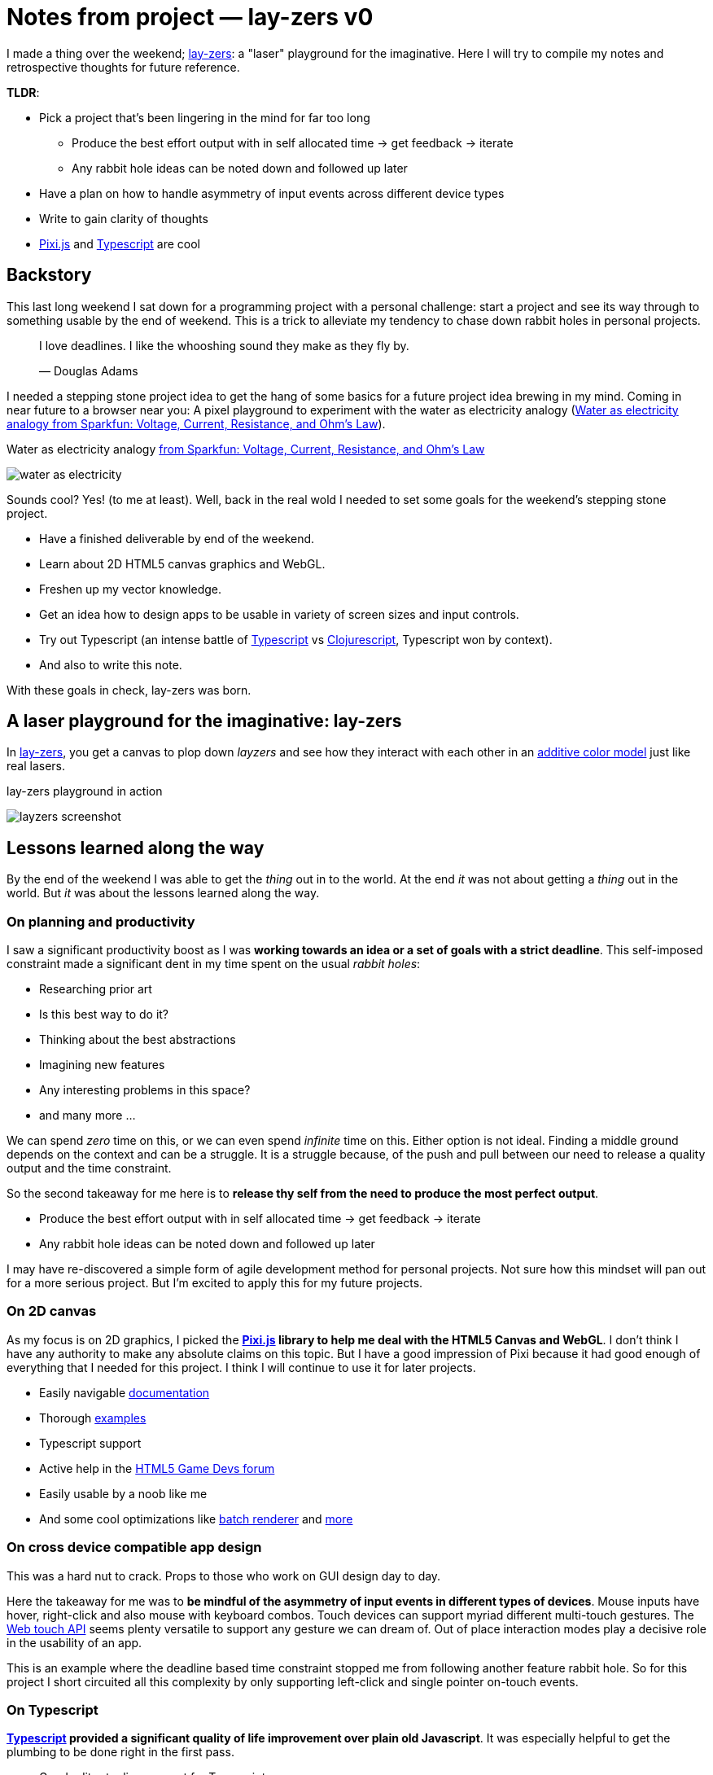 = Notes from project — lay-zers v0
:date: 2020-05-26

I made a thing over the weekend; https://lab.sransara.com/lay-zers[lay-zers]: a "laser" playground for the imaginative.
Here I will try to compile my notes and retrospective thoughts for future reference.

// more

*TLDR*:

* Pick a project that's been lingering in the mind for far too long
 ** Produce the best effort output with in self allocated time → get feedback → iterate
 ** Any rabbit hole ideas can be noted down and followed up later
* Have a plan on how to handle asymmetry of input events across different device types
* Write to gain clarity of thoughts
* https://github.com/pixijs/pixi.js[Pixi.js] and https://www.typescriptlang.org[Typescript] are cool

== Backstory

This last long weekend I sat down for a programming project with a personal challenge: start a project and see its way through to something usable by the end of weekend.
This is a trick to alleviate my tendency to chase down rabbit holes in personal projects.

____
I love deadlines. I like the whooshing sound they make as they fly by.

&mdash; Douglas Adams
____

I needed a stepping stone project idea to get the hang of some basics for a future project idea brewing in my mind.
Coming in near future to a browser near you: A pixel playground to experiment with the water as electricity analogy (<<water-as-electricity>>).

[#water-as-electricity]
.Water as electricity analogy https://learn.sparkfun.com/tutorials/voltage-current-resistance-and-ohms-law[from Sparkfun: Voltage, Current, Resistance, and Ohm's Law]
image:water-as-electricity.png[]

Sounds cool? Yes! (to me at least).
Well, back in the real wold I needed to set some goals for the weekend's stepping stone project.

* Have a finished deliverable by end of the weekend.
* Learn about 2D HTML5 canvas graphics and WebGL.
* Freshen up my vector knowledge.
* Get an idea how to design apps to be usable in variety of screen sizes and input controls.
* Try out Typescript (an intense battle of https://www.typescriptlang.org/[Typescript] vs https://clojurescript.org/[Clojurescript], Typescript won by context).
* And also to write this note.

With these goals in check, lay-zers was born.

== A laser playground for the imaginative: lay-zers

In https://lab.sransara.com/lay-zers/[lay-zers], you get a canvas to plop down _layzers_ and see how they interact with each other in an https://en.wikipedia.org/wiki/Additive_color[additive color model] just like real lasers.

[#layzers-screenshot]
.lay-zers playground in action
image:layzers-screenshot.png[]

== Lessons learned along the way

By the end of the weekend I was able to get the _thing_ out in to the world.
At the end _it_ was not about getting a _thing_ out in the world.
But _it_ was about the lessons learned along the way.

=== On planning and productivity

I saw a significant productivity boost as I was *working towards an idea or a set of goals with a strict deadline*.
This self-imposed constraint made a significant dent in my time spent on the usual _rabbit holes_:

* Researching prior art
* Is this best way to do it?
* Thinking about the best abstractions
* Imagining new features
* Any interesting problems in this space?
* and many more ...

We can spend _zero_ time on this, or we can even spend _infinite_ time on this.
Either option is not ideal.
Finding a middle ground depends on the context and can be a struggle.
It is a struggle because, of the push and pull between our need to release a quality output and the time constraint.

So the second takeaway for me here is to *release thy self from the need to produce the most perfect output*.

* Produce the best effort output with in self allocated time → get feedback → iterate
* Any rabbit hole ideas can be noted down and followed up later

I may have re-discovered a simple form of agile development method for personal projects.
Not sure how this mindset will pan out for a more serious project.
But I'm excited to apply this for my future projects.

=== On 2D canvas

As my focus is on 2D graphics, I picked the *https://github.com/pixijs/pixi.js[Pixi.js] library to help me deal with the HTML5 Canvas and WebGL*.
I don't think I have any authority to make any absolute claims on this topic.
But I have a good impression of Pixi because it had good enough of everything that I needed for this project.
I think I will continue to use it for later projects.

* Easily navigable https://pixijs.download/release/docs/index.html[documentation]
* Thorough https://pixijs.io/examples/[examples]
* Typescript support
* Active help in the https://www.html5gamedevs.com/[HTML5 Game Devs forum]
* Easily usable by a noob like me
* And some cool optimizations like https://medium.com/swlh/inside-pixijs-batch-rendering-system-fad1b466c420[batch renderer] and https://medium.com/swlh/inside-pixijss-high-performance-update-loop-856fb1d841a0[more]

=== On cross device compatible app design

This was a hard nut to crack.
Props to those who work on GUI design day to day.

Here the takeaway for me was to *be mindful of the asymmetry of input events in different types of devices*.
Mouse inputs have hover, right-click and also mouse with keyboard combos.
Touch devices can support myriad different multi-touch gestures.
The https://developer.mozilla.org/en-US/docs/Web/API/Touch_events[Web touch API] seems plenty versatile to support any gesture we can dream of.
Out of place interaction modes play a decisive role in the usability of an app.

This is an example where the deadline based time constraint stopped me from following another feature rabbit hole.
So for this project I short circuited all this complexity by only supporting left-click and single pointer on-touch events.

=== On Typescript

*https://www.typescriptlang.org/[Typescript] provided a significant quality of life improvement over plain old Javascript*.
It was especially helpful to get the plumbing to be done right in the first pass.

* Good editor tooling support for Typescript
* Built-in Typescript support in Pixi
* Minimal config web app bundling with https://parceljs.org/[Parcel.js]

I wonder how this would have played out if I had picked Clojurescript.
Probably the difference in programming paradigms will lead to different sets of pros and cons.
But I believe for this type of project Typescript was a better choice due to library support and imperative coding style.

=== On writing about it

Although writing this note was a goal from the beginning, I had a tough time to convince my self that this measly project warrants a write-up.
At the end I ended up writing this note to hold my self accountable, but I am glad I did it.
It let me put down the thoughts, doubts and feelings that I had from this weekend challenge while the memories are fresh.

*Writing helps to bring clarity to my fleeting thoughts and ideas*.

Only while doing this write-up I realized a glaring bug in lay-zers.
See if you can notice something fishy in <<old-layzers-screenshot>>.

[#old-layzers-screenshot]
.lay-zers with a glaring bug
image:old-layzers-screenshot.png[]

For a playground of lasers, the colors blends looks like paint mixing, not like light mixing.
This is because of different modes of color mixing:

* https://en.wikipedia.org/wiki/Additive_color[Additive color mixing] is how natural lights blend
* https://en.wikipedia.org/wiki/Subtractive_color[Subtractive color mixing] is how colors blend in inks

Now that this bug is gone, you can have around 90% experience of a real laser playground in https://lab.sransara.com/lay-zers/[lay-zers].

== Retrospective thoughts on lay-zers

____
The https://lab.sransara.com/lay-zers/[playground] itself is very nonrestrictive and sans objectives.
_(1)_ It's goal is to *inspire you to imagine your own game* out of _layzers_.
Once you are struck with an amazing game idea with layzers, then _(2)_ this codebase should provide the code blocks necessary for *bringing life to your next hit game*.
The https://github.com/sransara/lay-zers/blob/master/src/main.ts[main codebase] is extendible but straight forward with just the right amount of abstractions, if I say so myself.
_(3)_ If nothing else, this project should serve as a an interesting https://www.pixijs.com/[Pixi.js] demo.

&mdash; https://github.com/sransara/lay-zers/blob/master/README.md[lay-zers README]
____

A game is made interesting by the constraints introduced and objectives it poses.
Problem with lay-zers being a playground is that it lacks these two factors to make it interesting.
We can introduce a simple set of constraints and objectives like: using minimum needed emitting layzers make the color magenta.
And that itself makes the whole thing interesting.
I am just too lazy to work on taking layzers to the next level at the moment.
As the tag lines says: I've left the playground for the users's imagination to create their own puzzles.

== Conclusion

* Pick a project that's been lingering in the mind for far too long
 ** Produce the best effort output with in self allocated time → get feedback → iterate
 ** Any rabbit hole ideas can be noted down and followed up later
* Have a plan on how to handle asymmetry of input events across different device types
* Write to gain clarity of thoughts
* https://github.com/pixijs/pixi.js[Pixi.js] and https://www.typescriptlang.org[Typescript] are cool

All in all, I would say this weekend challenge was a success.
Let's see how these lessons pan out for my upcoming projects.

